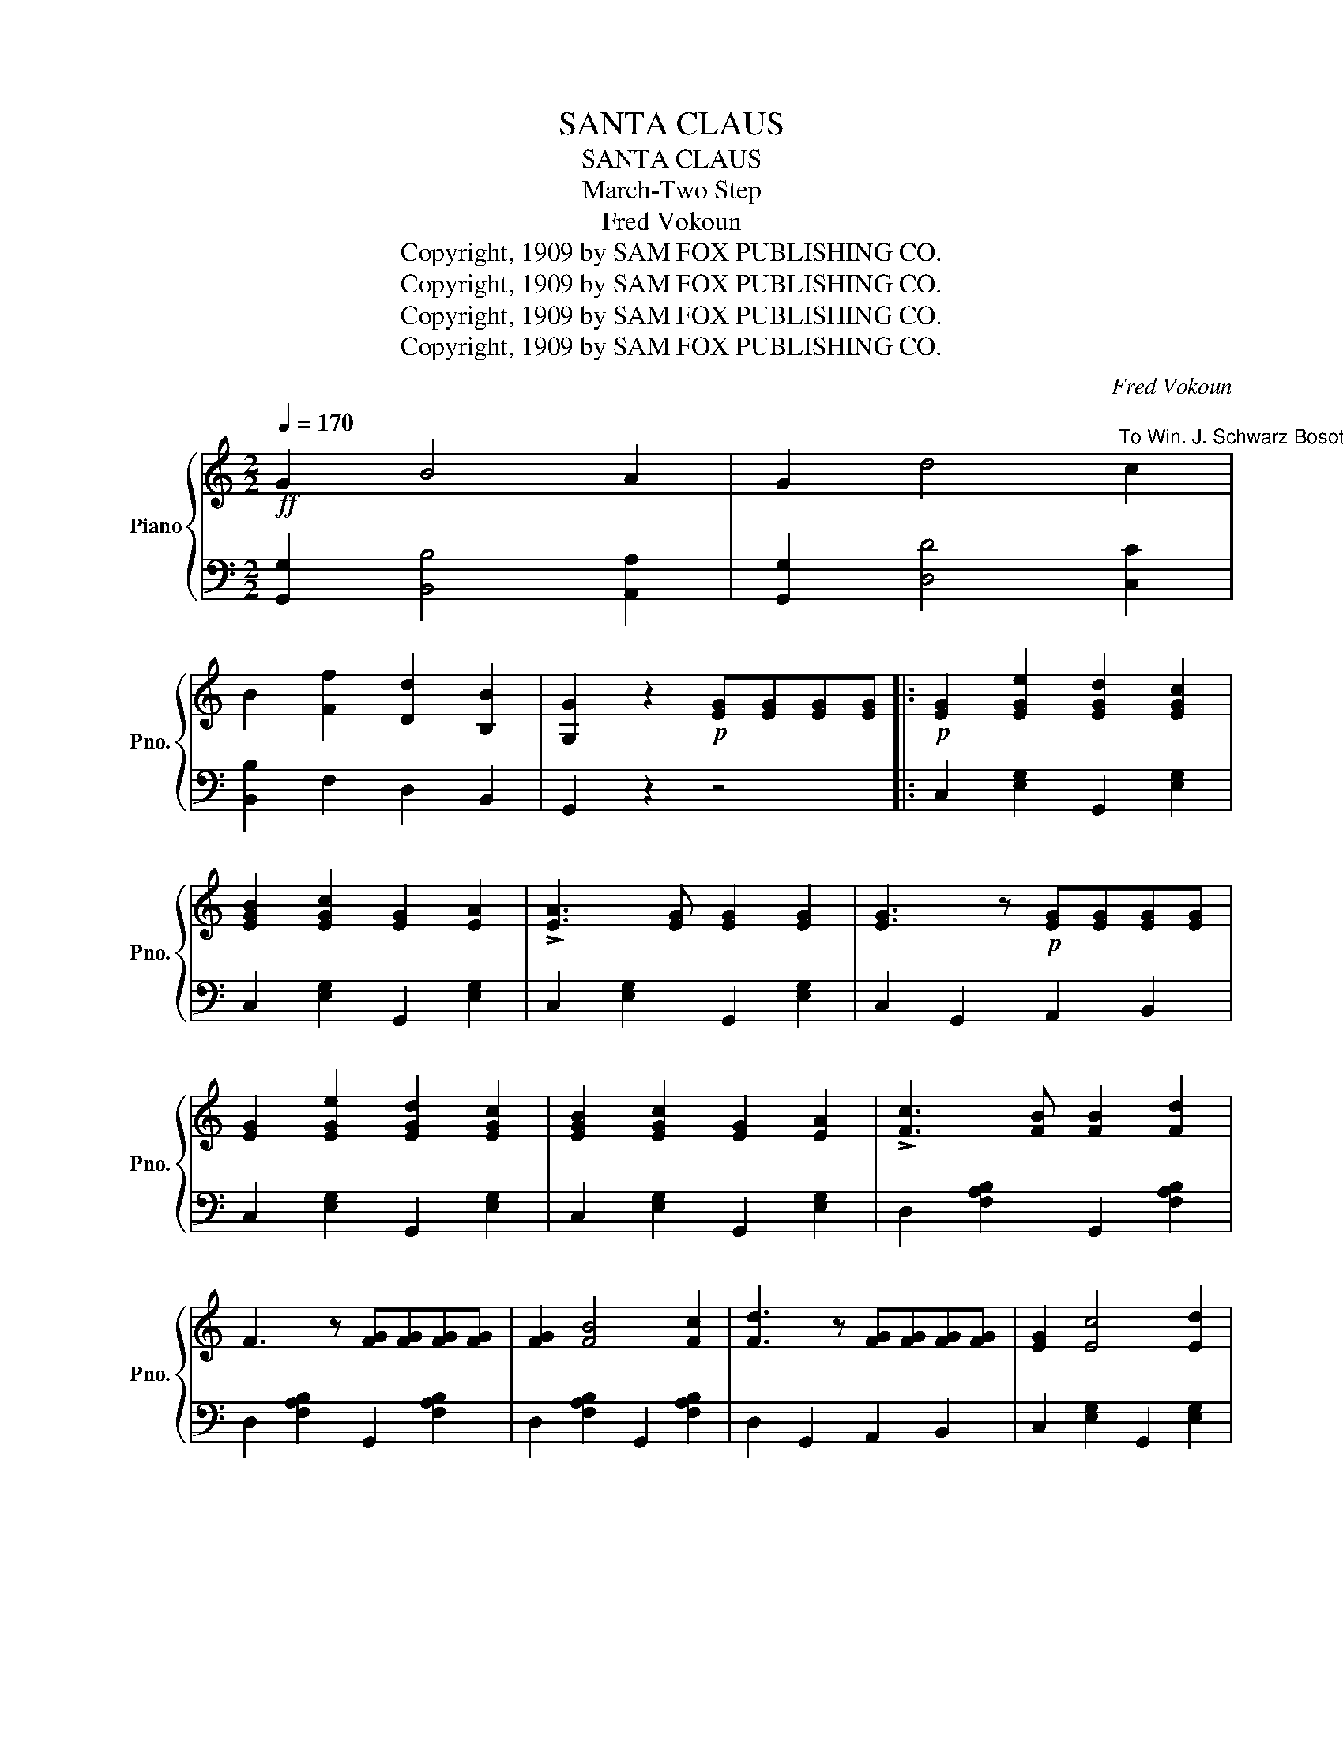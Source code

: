 X:1
T:SANTA CLAUS
T:SANTA CLAUS
T:March-Two Step
T:Fred Vokoun
T:Copyright, 1909 by SAM FOX PUBLISHING CO.
T:Copyright, 1909 by SAM FOX PUBLISHING CO.
T:Copyright, 1909 by SAM FOX PUBLISHING CO.
T:Copyright, 1909 by SAM FOX PUBLISHING CO.
C:Fred Vokoun
Z:Copyright, 1909 by SAM FOX PUBLISHING CO.
%%score { ( 1 3 ) | ( 2 4 ) }
L:1/8
Q:1/4=170
M:2/2
K:C
V:1 treble nm="Piano" snm="Pno."
V:3 treble 
V:2 bass 
V:4 bass 
V:1
!ff! G2 B4 A2 | G2 d4"^To Win. J. Schwarz Bosotn. Mass. (A Prince of Good fellows)" c2 | %2
 B2 [Ff]2 [Dd]2 [B,B]2 | [G,G]2 z2!p! [EG][EG][EG][EG] |:!p! [EG]2 [EGe]2 [EGd]2 [EGc]2 | %5
 [EGB]2 [EGc]2 [EG]2 [EA]2 | !>![EA]3 [EG] [EG]2 [EG]2 | [EG]3 z!p! [EG][EG][EG][EG] | %8
 [EG]2 [EGe]2 [EGd]2 [EGc]2 | [EGB]2 [EGc]2 [EG]2 [EA]2 | !>![Fc]3 [FB] [FB]2 [Fd]2 | %11
 F3 z [FG][FG][FG][FG] | [FG]2 [FB]4 [Fc]2 | [Fd]3 z [FG][FG][FG][FG] | [EG]2 [Ec]4 [Ed]2 | %15
 [Ee]6 _e2 | d3 B G2 A2 | B3 G ^F2 E2 | D2 ^D2 E2 B2 |1 G2 z2!p! [EG][EG][EG][EG] :|2 %20
 G2 z (G A3 E) |:!f! F6 [FG]2 | (([FA]2 [FB]2)) [FG]3 e | [Ed]2 z2 !>![Ec]4- | %24
 [Ec]2 E2!p! (A2 E2) | [DF][DF][DF][DF] [DF]2 [Fc]2 | [DFB]6 [FA]2 | %27
 [CE][CE][CE][CE] [CE]2 [CEc]2 | [CEA]2 z (G A3 E) | F6 [FG]2 | [FA]2 [DB]2 [FG]3 e | %31
 [Ed]2 z2 [Ec]4- | [Ec]2 c2 B2 [^FA]2 | G2 GG G2 EG | c2 Gc e2 ce | g2 [FGB]4 [FGB]2 |1 %36
 [Ec]2 z (G A3 E) :|2 [Ec]2 z2 C4 ||[K:F][M:2/2]!p! (A2 E2) (F2 G2) | ([FA]4 [Fd]4) | %40
 [Fd]4 [FA]4- | [FA]2 z2 C4 | (A2 E2) (F2 G2) | [FA]4 [Fd]4 | [Ed]4 [EB]4- | [EB]2 z2 A4 | %46
{/A} G2 ^F2 G4- | G2 z2 A4 | F2 E2 F4- | F2 z2 B4 | G2 A2 =B2 c2 | d4 g4 | c8- | c2 z2 C4 | %54
 (A2 E2) (F2 G2) | [FA]4 [Fd]4 | d4 A4- | A2 z2 G4 |!<(! F3 G A2 B2!<)! | [Fc]4 [F^c]4 | [Fd]8- | %61
 [Fd]2 z2 !>!B4 |{/A} G2 ^F2 G4- | G2 (G2 A2 B2) | c4 d4- | d2 (B2 G2 B2) | A2 c4 _A2 | G4 C4 | %68
 F8- | F2 z2 D2 E2 ||!ff! F6 E2 | D6 [A,^CE]2 | [A,DF]3 ^G A2 B2 | A2 z2 C2 D2 | E6 D2 | %75
 C6 [G,=B,D]2 | [G,CE]3 ^F G2 A2 | ^G2 cc c2 c2 | B6 A2 | G6 F2 | E2 F2 ^F2 G2 | C2 cc c2 c2 | %82
 g6 f2 | e6 d2 | c2 d2 ^d2 e2 | c2 z2 !>![Cc]4 || [Aca]2 [Ee]2 [Ff]2 [Gg]2 | [Aa]4 [dfd']4 | %88
 [dfd']4 [Afa]4- | [Afa]4 [Cc]4 | [Aca]2 [Ee]2 [Ff]2 [Gg]2 | [Aca]4 [dfd']4 | [ebd']4 [Beb]4- | %93
 [Beb]2 z2 [Aa]4 | [Gg]2 [^F^f]2 [Gg]4- | [Gg]2 z2 [Aa]4 | [Ff]2 [Ee]2 [Ff]4- | [Ff]2 z2 [Aa]4 | %98
 [Gg]2 [Aa]2 [=B=b]2 [cc']2 | [dd']4 [gg']4 | [cec']4- [cec']4- | [cec']2 z2 [Cc]4 | %102
 [Aca]2 [Ee]2 [Ff]2 [Gg]2 | [Aa]4 [dfd']4 | [dfd']4 [Afa]4- | [Afa]2 z2 [Cc]4 | %106
 [Ff]3 [Gg] [Aa]2 [Bb]2 | [cfc']4 [^cf^c']4 | [dfd']8- | [dfd']2 z2 [Bb]4 | %110
{/a} [cg]2 [c^f]2 [cg]4- | [cg]2 [cg]2 [ca]2 [cb]2 | [cc']4 [dfd']4- | [dfd']2 [Bb]2 [Gg]2 [Bb]2 | %114
 [Aa]2 [cc']4 [Aa]2 | [Gg]4 [Cc]4 | [FAf]8- | [FAf]2 z2 !>![faf']2 z2 || %118
V:2
 [G,,G,]2 [B,,B,]4 [A,,A,]2 | [G,,G,]2 [D,D]4 [C,C]2 | [B,,B,]2 F,2 D,2 B,,2 | G,,2 z2 z4 |: %4
 C,2 [E,G,]2 G,,2 [E,G,]2 | C,2 [E,G,]2 G,,2 [E,G,]2 | C,2 [E,G,]2 G,,2 [E,G,]2 | %7
 C,2 G,,2 A,,2 B,,2 | C,2 [E,G,]2 G,,2 [E,G,]2 | C,2 [E,G,]2 G,,2 [E,G,]2 | %10
 D,2 [F,A,B,]2 G,,2 [F,A,B,]2 | D,2 [F,A,B,]2 G,,2 [F,A,B,]2 | D,2 [F,A,B,]2 G,,2 [F,A,B,]2 | %13
 D,2 G,,2 A,,2 B,,2 | C,2 [E,G,]2 G,,2 [E,G,]2 | C,2 [E,G,]2 [E,G,]2 [^C,G,_B,]2 | %16
 [D,G,=B,]3 B, G,2 A,2 | B,3 G, ^F,2 E,2 | D,2 [^F,A,C]2 D,2 [F,A,C]2 |1 [G,B,]2 z2 z4 :|2 %20
 [G,B,]2 z2 z4 |: D,2 [F,A,B,]2 G,,2 [F,A,B,]2 | D,2 [F,A,B,]2 G,,2 [F,A,B,]2 | %23
 C,2 [E,G,]2 G,,2 [E,G,]2 | C,2 [E,G,]2 G,,2 [E,G,]2 | D,2 [F,A,B,]2 G,,2 [F,A,B,]2 | %26
 D,2 [F,A,B,]2 G,,2 [F,A,B,]2 | C,2 [E,G,]2 G,,2 [E,G,]2 | [C,E,]2 z2 z4 | %29
 D,2 [F,A,B,]2 G,,2 [F,A,B,]2 | D,2 [F,A,B,]2 G,,2 [F,A,B,]2 | C,2 [E,G,]2 G,,2 [E,G,]2 | %32
 ^F,2 [A,C_E]2 F,2 [A,CE]2 | [G,C=E]2 z2 z4 | z8 | G,,4 G,4 |1 [C,G,]2 z2 z4 :|2 [C,G,]2 z2 z4 || %38
[K:F][M:2/2] F,2 [A,C]2 C,2 [A,C]2 | F,2 [A,C]2 C,2 [A,C]2 | F,2 [A,C]2 C,2 [A,C]2 | %41
 F,2 [A,C]2 C,2 [A,C]2 | F,2 [A,C]2 C,2 [A,C]2 | F,2 [A,C]2 C,2 [A,C]2 | G,2 [B,C]2 C,2 [B,C]2 | %45
 G,2 [B,CE]2 C,2 [B,CE]2 | E,2 [B,C]2 C,2 [B,C]2 | E,2 [B,C]2 C,2 [B,C]2 | F,2 [A,C]2 C,2 [A,C]2 | %49
 F,2 [A,C]2 ^F,2 [C_E]2 | G,2 [C=E]2 G,2 [CE]2 | G,2 [=B,F]2 G,2 [B,F]2 | C3 D E2 D2 | %53
 C2 _B,2 A,2 G,2 | F,2 [A,C]2 C,2 [A,C]2 | F,2 [A,C]2 C,2 [A,C]2 | F,2 [A,C]2 C,2 [A,C]2 | %57
 F,2 [A,C]2 C,2 [A,C]2 | F,2 [A,C]2 C,2 [A,C]2 | F,2 [A,_E]2 F,2 [A,E]2 | B,2 D2 A,2 [B,D]2 | %61
 G,2 [B,D]2 F,2 [B,D]2 | E,2 [G,B,C]2 C,2 [G,B,C]2 | E,2 [G,B,C]2 C,2 [G,B,C]2 | %64
 F,2 [A,C]2 B,2 D2 | G,2 [B,D]2 B,,2 [D,G,]2 | C,2 [F,A,]2 C,2 [F,A,]2 | C,2 [E,B,]2 C,2 [E,B,]2 | %68
 F,3 D, C,2 A,,2 | F,,2 z2 z4 || D,6 A,,2 | z2 [F,A,]2 [F,A,]2 x2 | D,3 ^G, A,2 B,2 | A,2 z2 z4 | %74
 C,2 z2 z2 G,,2 | z2 [E,G,]2 [E,G,]2 G,,2 | [C,E,]3 ^F, G,2 A,2 | ^G,2 z2 z4 | G,6 F,2 | E,6 D,2 | %80
 C,2 D,2 ^D,2 E,2 | C,2 z2 z4 | B,6 A,2 | G,6 F,2 | E,2 F,2 ^F,2 G,2 | C2 z2 C,4 || %86
 [F,,F,]2 [F,A,C]2 [C,,C,]2 [F,A,C]2 | [F,,F,]2 [F,A,C]2 [C,,C,]2 [F,A,C]2 | %88
 [F,,F,]2 [F,A,C]2 [C,,C,]2 [F,A,C]2 | [F,,F,]2 [F,A,C]2 [C,,C,]2 [F,A,C]2 | %90
 [F,,F,]2 [F,A,C]2 [C,,C,]2 [F,A,C]2 | [F,,F,]2 [F,A,C]2 [C,,C,]2 [F,A,C]2 | %92
 [G,,G,]2 [B,CE]2 [C,,C,]2 [B,CE]2 | [G,,G,]2 [B,CE]2 [C,,C,]2 [B,CE]2 | %94
 [E,,E,]2 [B,CE]2 [C,,C,]2 [B,CE]2 | [E,,E,]2 [B,CE]2 [C,,C,]2 [B,CE]2 | %96
 [F,,F,]2 [F,A,C]2 [C,,C,]2 [F,A,C]2 | [F,,F,]2 [A,C]2 [^F,,^F,]2 [C_E]2 | %98
 [G,,G,]2 [C=E]2 [G,,G,]2 [G,CE]2 | [G,,G,]2 [G,=B,F]2 [G,,G,]2 [G,B,F]2 | %100
 [C,C]3 [D,D] [E,E]2 [D,D]2 | [C,C]2 [_B,,_B,]2 [A,,A,]2 [G,,G,]2 | %102
 [F,,F,]2 [F,A,C]2 [C,,C,]2 [F,A,C]2 | [F,,F,]2 [F,A,C]2 [C,,C,]2 [F,A,C]2 | %104
 [F,,F,]2 [F,A,C]2 [C,,C,]2 [F,A,C]2 | [F,,F,]2 [F,A,C]2 [C,,C,]2 [F,A,C]2 | %106
 [F,,F,]2 [F,A,C]2 [C,,C,]2 [F,A,C]2 | [F,,F,]2 [A,_E]2 [F,,F,]2 [A,E]2 | %108
 [B,,B,]2 [DF]2 [A,,A,]2 [B,D]2 | [G,,G,]2 [B,D]2 [F,,F,]2 [B,D]2 | %110
 [E,,E,]2 [G,B,C]2 [C,,C,]2 [G,B,C]2 | [E,,E,]2 [G,B,C]2 [C,,C,]2 [G,B,C]2 | %112
 [F,,F,]2 [A,C]2 [B,,B,]2 [DF]2 | [G,,G,]2 [DG]2 [B,,,B,,]2 [D,G,]2 | %114
 [C,,C,]2 [F,A,]2 [C,,C,]2 [F,A,]2 | [C,,C,]2 [E,B,]2 [C,,C,]2 [E,B,]2 | %116
 [F,,F,]3 [D,,D,] [C,,C,]2 [A,,,A,,]2 | [F,,,F,,]2 z2 !>![F,,,F,,]2 z2 || %118
V:3
 x8 | x8 | x8 | x8 |: x8 | x8 | x8 | x8 | x8 | x8 | x8 | x8 | x8 | x8 | x8 | x8 | x8 | x8 | x8 |1 %19
 x8 :|2 x8 |: x8 | x8 | x8 | x8 | x8 | x8 | x8 | x8 | x8 | x8 | x8 | x8 | x8 | x8 | x8 |1 x8 :|2 %37
 x8 ||[K:F][M:2/2] x8 | x8 | x8 | x8 | x8 | x8 | x8 | x8 | x8 | x8 | x8 | x8 | x8 | x8 | x8 | x8 | %54
 x8 | x8 | x8 | x8 | x8 | x8 | x8 | x8 | x8 | x8 | x8 | x8 | x8 | x8 | x8 | x8 || %70
 z2 [A,D]2 [A,D]2 [A,^C]2 | x8 | x8 | x8 | z2 [G,C]2 [G,C]2 [G,=B,]2 | x8 | x8 | x8 | %78
 z2 [CE]2 [CE]2 z2 | z2 [B,C]2 [B,C]2 z2 | [B,C]4 [B,C]4 | x8 | z2 [ce]2 [ce]2 z2 | %83
 z2 [Bc]2 [Bc]2 z2 | B4 [Bc]4 | [EB]2 x6 || x8 | x8 | x8 | x8 | x8 | x8 | x8 | x8 | x8 | x8 | x8 | %97
 x8 | x8 | x8 | x8 | x8 | x8 | x8 | x8 | x8 | x8 | x8 | x8 | x8 | x8 | x8 | x8 | x8 | x8 | x8 | %116
 x8 | x8 || %118
V:4
 x8 | x8 | x8 | x8 |: x8 | x8 | x8 | x8 | x8 | x8 | x8 | x8 | x8 | x8 | x8 | x8 | x8 | x8 | x8 |1 %19
 x8 :|2 x8 |: x8 | x8 | x8 | x8 | x8 | x8 | x8 | x8 | x8 | x8 | x8 | x8 | x8 | x8 | x8 |1 x8 :|2 %37
 x8 ||[K:F][M:2/2] x8 | x8 | x8 | x8 | x8 | x8 | x8 | x8 | x8 | x8 | x8 | x8 | x8 | x8 | x8 | x8 | %54
 x8 | x8 | x8 | x8 | x8 | x8 | x8 | x8 | x8 | x8 | x8 | x8 | x8 | x8 | x8 | x8 || x8 | D,6 A,,2 | %72
 x8 | x8 | x8 | C,2 x6 | x8 | x8 | x8 | x8 | x8 | x8 | x8 | x8 | x8 | x8 || x8 | x8 | x8 | x8 | %90
 x8 | x8 | x8 | x8 | x8 | x8 | x8 | x8 | x8 | x8 | x8 | x8 | x8 | x8 | x8 | x8 | x8 | x8 | x8 | %109
 x8 | x8 | x8 | x8 | x8 | x8 | x8 | x8 | x8 || %118

